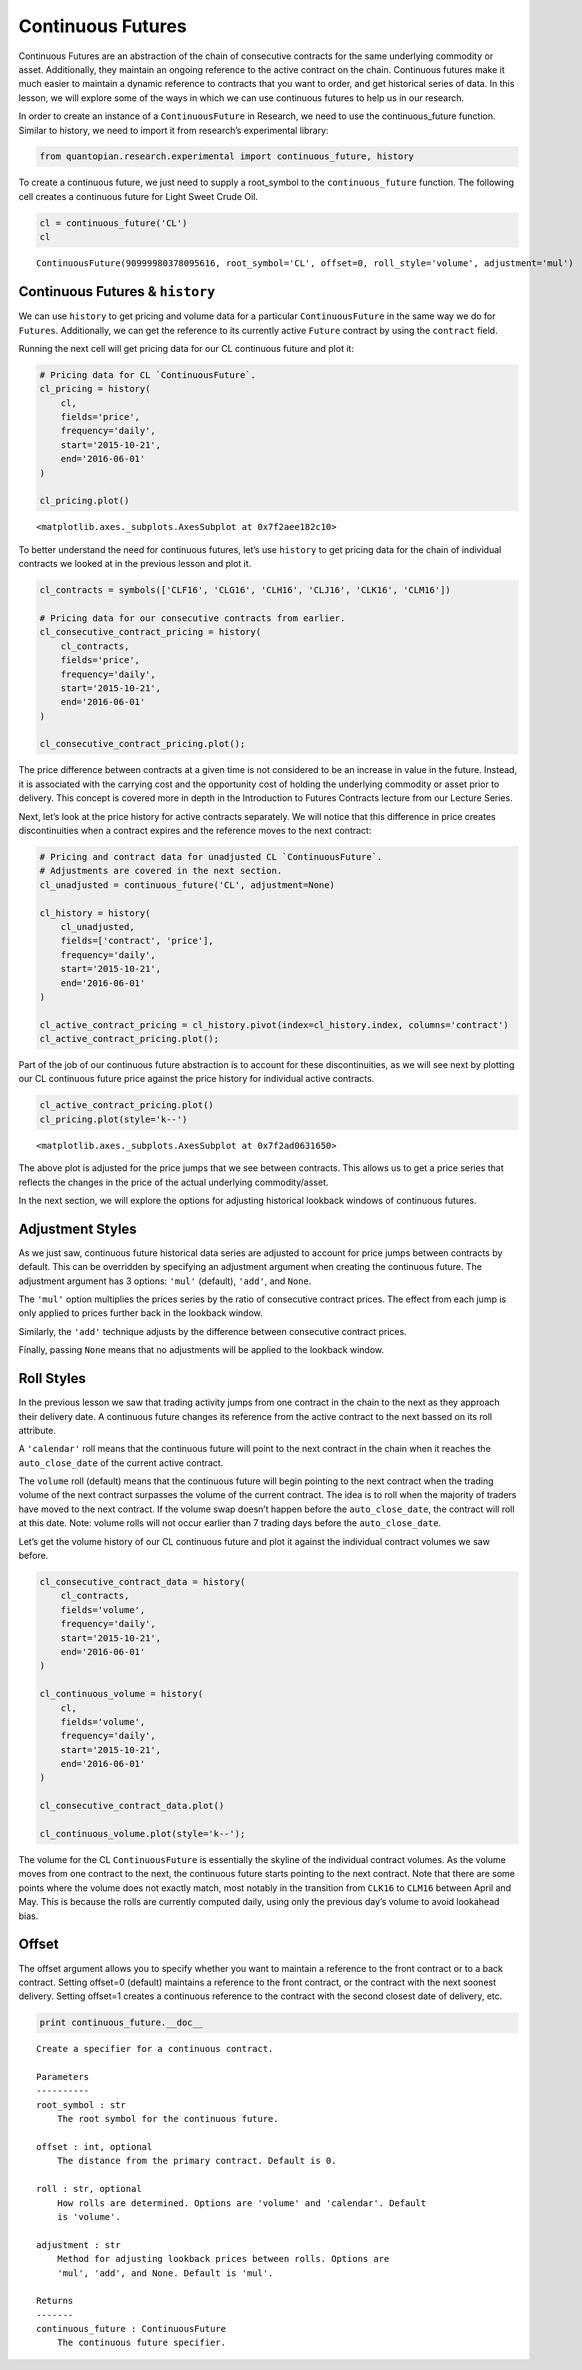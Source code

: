 Continuous Futures
------------------

Continuous Futures are an abstraction of the chain of consecutive
contracts for the same underlying commodity or asset. Additionally, they
maintain an ongoing reference to the active contract on the chain.
Continuous futures make it much easier to maintain a dynamic reference
to contracts that you want to order, and get historical series of data.
In this lesson, we will explore some of the ways in which we can use
continuous futures to help us in our research.

In order to create an instance of a ``ContinuousFuture`` in Research, we
need to use the continuous_future function. Similar to history, we need
to import it from research’s experimental library:

.. code:: ipython2

    from quantopian.research.experimental import continuous_future, history

To create a continuous future, we just need to supply a root_symbol to
the ``continuous_future`` function. The following cell creates a
continuous future for Light Sweet Crude Oil.

.. code:: ipython2

    cl = continuous_future('CL')
    cl




.. parsed-literal::

    ContinuousFuture(90999980378095616, root_symbol='CL', offset=0, roll_style='volume', adjustment='mul')



Continuous Futures & ``history``
~~~~~~~~~~~~~~~~~~~~~~~~~~~~~~~~

We can use ``history`` to get pricing and volume data for a particular
``ContinuousFuture`` in the same way we do for ``Futures``.
Additionally, we can get the reference to its currently active
``Future`` contract by using the ``contract`` field.

Running the next cell will get pricing data for our CL continuous future
and plot it:

.. code:: ipython2

    # Pricing data for CL `ContinuousFuture`.
    cl_pricing = history(
        cl, 
        fields='price', 
        frequency='daily', 
        start='2015-10-21', 
        end='2016-06-01'
    )
    
    cl_pricing.plot()




.. parsed-literal::

    <matplotlib.axes._subplots.AxesSubplot at 0x7f2aee182c10>




.. image:: notebook_files/notebook_9_1.png


To better understand the need for continuous futures, let’s use
``history`` to get pricing data for the chain of individual contracts we
looked at in the previous lesson and plot it.

.. code:: ipython2

    cl_contracts = symbols(['CLF16', 'CLG16', 'CLH16', 'CLJ16', 'CLK16', 'CLM16'])
    
    # Pricing data for our consecutive contracts from earlier.
    cl_consecutive_contract_pricing = history(
        cl_contracts, 
        fields='price', 
        frequency='daily', 
        start='2015-10-21', 
        end='2016-06-01'
    )
    
    cl_consecutive_contract_pricing.plot();



.. image:: notebook_files/notebook_11_0.png


The price difference between contracts at a given time is not considered
to be an increase in value in the future. Instead, it is associated with
the carrying cost and the opportunity cost of holding the underlying
commodity or asset prior to delivery. This concept is covered more in
depth in the Introduction to Futures Contracts lecture from our Lecture
Series.

Next, let’s look at the price history for active contracts separately.
We will notice that this difference in price creates discontinuities
when a contract expires and the reference moves to the next contract:

.. code:: ipython2

    # Pricing and contract data for unadjusted CL `ContinuousFuture`.
    # Adjustments are covered in the next section. 
    cl_unadjusted = continuous_future('CL', adjustment=None)
    
    cl_history = history(
        cl_unadjusted, 
        fields=['contract', 'price'], 
        frequency='daily', 
        start='2015-10-21', 
        end='2016-06-01'
    )
    
    cl_active_contract_pricing = cl_history.pivot(index=cl_history.index, columns='contract')
    cl_active_contract_pricing.plot();



.. image:: notebook_files/notebook_14_0.png


Part of the job of our continuous future abstraction is to account for
these discontinuities, as we will see next by plotting our CL continuous
future price against the price history for individual active contracts.

.. code:: ipython2

    cl_active_contract_pricing.plot()
    cl_pricing.plot(style='k--')




.. parsed-literal::

    <matplotlib.axes._subplots.AxesSubplot at 0x7f2ad0631650>




.. image:: notebook_files/notebook_16_1.png


The above plot is adjusted for the price jumps that we see between
contracts. This allows us to get a price series that reflects the
changes in the price of the actual underlying commodity/asset.

In the next section, we will explore the options for adjusting
historical lookback windows of continuous futures.

Adjustment Styles
~~~~~~~~~~~~~~~~~

As we just saw, continuous future historical data series are adjusted to
account for price jumps between contracts by default. This can be
overridden by specifying an adjustment argument when creating the
continuous future. The adjustment argument has 3 options: ``'mul'``
(default), ``'add'``, and ``None``.

The ``'mul'`` option multiplies the prices series by the ratio of
consecutive contract prices. The effect from each jump is only applied
to prices further back in the lookback window.

Similarly, the ``'add'`` technique adjusts by the difference between
consecutive contract prices.

Finally, passing ``None`` means that no adjustments will be applied to
the lookback window.

Roll Styles
~~~~~~~~~~~

In the previous lesson we saw that trading activity jumps from one
contract in the chain to the next as they approach their delivery date.
A continuous future changes its reference from the active contract to
the next bassed on its roll attribute.

A ``'calendar'`` roll means that the continuous future will point to the
next contract in the chain when it reaches the ``auto_close_date`` of
the current active contract.

The ``volume`` roll (default) means that the continuous future will
begin pointing to the next contract when the trading volume of the next
contract surpasses the volume of the current contract. The idea is to
roll when the majority of traders have moved to the next contract. If
the volume swap doesn’t happen before the ``auto_close_date``, the
contract will roll at this date. Note: volume rolls will not occur
earlier than 7 trading days before the ``auto_close_date``.

Let’s get the volume history of our CL continuous future and plot it
against the individual contract volumes we saw before.

.. code:: ipython2

    cl_consecutive_contract_data = history(
        cl_contracts, 
        fields='volume', 
        frequency='daily', 
        start='2015-10-21', 
        end='2016-06-01'
    )
    
    cl_continuous_volume = history(
        cl, 
        fields='volume', 
        frequency='daily', 
        start='2015-10-21', 
        end='2016-06-01'
    )
    
    cl_consecutive_contract_data.plot()
    
    cl_continuous_volume.plot(style='k--');



.. image:: notebook_files/notebook_29_0.png


The volume for the CL ``ContinuousFuture`` is essentially the skyline of
the individual contract volumes. As the volume moves from one contract
to the next, the continuous future starts pointing to the next contract.
Note that there are some points where the volume does not exactly match,
most notably in the transition from ``CLK16`` to ``CLM16`` between April
and May. This is because the rolls are currently computed daily, using
only the previous day’s volume to avoid lookahead bias.

Offset
~~~~~~

The offset argument allows you to specify whether you want to maintain a
reference to the front contract or to a back contract. Setting offset=0
(default) maintains a reference to the front contract, or the contract
with the next soonest delivery. Setting offset=1 creates a continuous
reference to the contract with the second closest date of delivery, etc.

.. code:: ipython2

    print continuous_future.__doc__


.. parsed-literal::

    
        Create a specifier for a continuous contract.
    
        Parameters
        ----------
        root_symbol : str
            The root symbol for the continuous future.
    
        offset : int, optional
            The distance from the primary contract. Default is 0.
    
        roll : str, optional
            How rolls are determined. Options are 'volume' and 'calendar'. Default
            is 'volume'.
    
        adjustment : str
            Method for adjusting lookback prices between rolls. Options are
            'mul', 'add', and None. Default is 'mul'.
    
        Returns
        -------
        continuous_future : ContinuousFuture
            The continuous future specifier.
        

